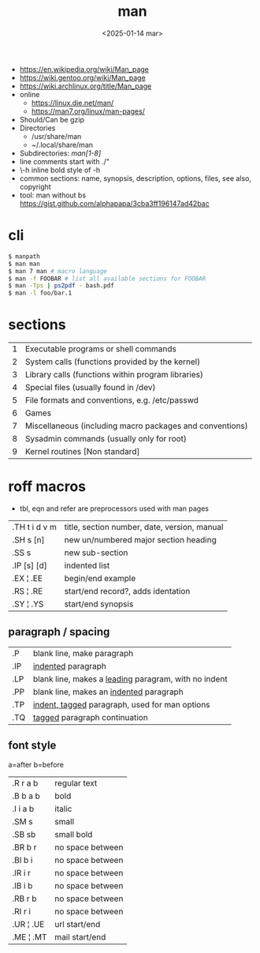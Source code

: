 #+TITLE: man
#+DATE: <2025-01-14 mar>

- https://en.wikipedia.org/wiki/Man_page
- https://wiki.gentoo.org/wiki/Man_page
- https://wiki.archlinux.org/title/Man_page
- online
  - https://linux.die.net/man/
  - https://man7.org/linux/man-pages/
- Should/Can be gzip
- Directories
  - /usr/share/man
  - ~/.local/share/man
- Subdirectories: /man[1-8]/
- line comments start with ./"
- \fB\-h\fR inline bold style of -h
- common sections: name, synopsis, description, options, files, see also, copyright
- tool: man without bs https://gist.github.com/alphapapa/3cba3ff196147ad42bac

* cli

#+begin_src sh
  $ manpath
  $ man man
  $ man 7 man # macro language
  $ man -f FOOBAR # list all available sections for FOOBAR
  $ man -Tps | ps2pdf - bash.pdf
  $ man -l foo/bar.1
#+end_src

* sections
|---+----------------------------------------------------------|
| 1 | Executable programs or shell commands                    |
| 2 | System calls (functions provided by the kernel)          |
| 3 | Library calls (functions within program libraries)       |
| 4 | Special files (usually found in /dev)                    |
| 5 | File formats and conventions, e.g. /etc/passwd           |
| 6 | Games                                                    |
| 7 | Miscellaneous (including macro packages and conventions) |
| 8 | Sysadmin commands (usually only for root)                |
| 9 | Kernel routines [Non standard]                           |
|---+----------------------------------------------------------|
* roff macros
- tbl, eqn and refer are preprocessors used with man pages
|---------------+----------------------------------------------|
| .TH t i d v m | title, section number, date, version, manual |
| .SH s [n]     | new un/numbered major section heading        |
| .SS s         | new sub-section                              |
| .IP [s] [d]   | indented list                                |
| .EX ¦ .EE     | begin/end example                            |
| .RS ¦ .RE     | start/end record?, adds identation           |
| .SY ¦ .YS     | start/end synopsis                           |
|---------------+----------------------------------------------|
** paragraph / spacing
|-----+--------------------------------------------------------|
| .P  | blank line, make paragraph                             |
| .IP | _indented_ paragraph                                   |
| .LP | blank line, makes a _leading_ paragram, with no indent |
| .PP | blank line, makes an _indented_ paragraph              |
| .TP | _indent, tagged_ paragraph, used for man options       |
| .TQ | _tagged_ paragraph continuation                        |
|-----+--------------------------------------------------------|
** font style
a=after   b=before
|-----------+------------------|
| .R  r a b | regular text     |
| .B  b a b | bold             |
| .I  i a b | italic           |
| .SM s     | small            |
| .SB sb    | small bold       |
| .BR b r   | no space between |
| .BI b i   | no space between |
| .IR i r   | no space between |
| .IB i b   | no space between |
| .RB r b   | no space between |
| .RI r i   | no space between |
| .UR ¦ .UE | url start/end    |
| .ME ¦ .MT | mail start/end   |
|-----------+------------------|
